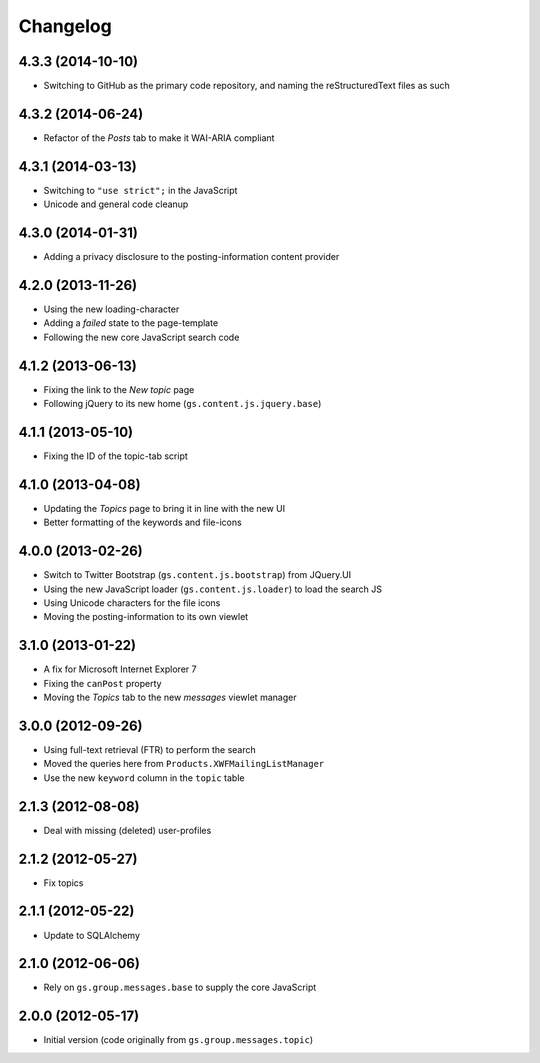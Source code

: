Changelog
=========

4.3.3 (2014-10-10)
------------------

* Switching to GitHub as the primary code repository, and naming
  the reStructuredText files as such

4.3.2 (2014-06-24)
------------------

* Refactor of the *Posts* tab to make it WAI-ARIA compliant

4.3.1 (2014-03-13)
------------------

* Switching to ``"use strict";`` in the JavaScript
* Unicode and general code cleanup

4.3.0 (2014-01-31)
------------------

* Adding a privacy disclosure to the posting-information content
  provider

4.2.0 (2013-11-26)
------------------

* Using the new loading-character
* Adding a *failed* state to the page-template
* Following the new core JavaScript search code

4.1.2 (2013-06-13)
------------------

* Fixing the link to the *New topic* page
* Following jQuery to its new home (``gs.content.js.jquery.base``)

4.1.1 (2013-05-10)
------------------

* Fixing the ID of the topic-tab script

4.1.0 (2013-04-08)
------------------

* Updating the *Topics* page to bring it in line with the new UI
* Better formatting of the keywords and file-icons

4.0.0 (2013-02-26)
------------------

* Switch to Twitter Bootstrap (``gs.content.js.bootstrap``) from
  JQuery.UI
* Using the new JavaScript loader (``gs.content.js.loader``) to
  load the search JS
* Using Unicode characters for the file icons
* Moving the posting-information to its own viewlet

3.1.0 (2013-01-22)
------------------

* A fix for Microsoft Internet Explorer 7
* Fixing the ``canPost`` property
* Moving the *Topics* tab to the new *messages* viewlet manager

3.0.0 (2012-09-26)
------------------

* Using full-text retrieval (FTR) to perform the search
* Moved the queries here from ``Products.XWFMailingListManager``
* Use the new ``keyword`` column in the ``topic`` table

2.1.3 (2012-08-08)
------------------

* Deal with missing (deleted) user-profiles

2.1.2 (2012-05-27)
------------------

* Fix topics

2.1.1 (2012-05-22)
------------------

* Update to SQLAlchemy

2.1.0 (2012-06-06)
------------------

* Rely on ``gs.group.messages.base`` to supply the core
  JavaScript

2.0.0 (2012-05-17)
------------------

* Initial version (code originally from
  ``gs.group.messages.topic``)
